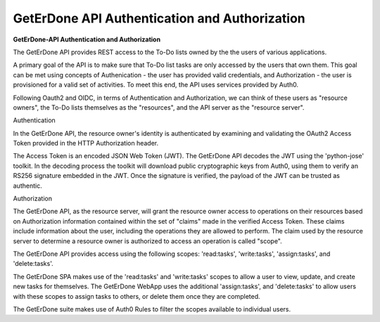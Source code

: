 .. _api-auth:

==============================================
GetErDone API Authentication and Authorization
==============================================

**GetErDone-API Authentication and Authorization** 

The GetErDone API provides REST access to the To-Do
lists owned by the the users of various applications.

A primary goal of the API is to make sure that To-Do
list tasks are only accessed by the users that own
them. This goal can be met using concepts of
Authenication - the user has provided valid
credentials, and Authorization - the user is
provisioned for a valid set of activities. To meet
this end, the API uses services provided by Auth0.

Following Oauth2 and OIDC, in terms of Authentication
and Authorization, we can think of these users as
"resource owners", the To-Do lists themselves as
the "resources", and the API server as the "resource
server".


Authentication

In the GetErDone API, the resource owner's identity is
authenticated by examining and validating the OAuth2
Access Token provided in the HTTP Authorization header.

The Access Token is an encoded JSON Web Token (JWT). The
GetErDone API decodes the JWT using the 'python-jose'
toolkit. In the decoding process the toolkit will
download public cryptographic keys from Auth0, using
them to verify an RS256 signature embedded in the JWT. 
Once the signature is verified, the payload of the JWT
can be trusted as authentic.


Authorization

The GetErDone API, as the resource server, will grant
the resource owner access to operations on their
resources based on Authorization information contained
within the set of "claims" made in the verified Access
Token. These claims include information about the user,
including the operations they are allowed to perform.
The claim used by the resource server to determine a
resource owner is authorized to access an operation
is called "scope".

The GetErDone API provides access using the following
scopes: 'read:tasks', 'write:tasks', 'assign:tasks', and
'delete:tasks'.

The GetErDone SPA makes use of the 'read:tasks' and 
'write:tasks' scopes to allow a user to view, update,
and create new tasks for themselves. The GetErDone
WebApp uses the additional 'assign:tasks', and
'delete:tasks' to allow users with these scopes
to assign tasks to others, or delete them once
they are completed. 

The GetErDone suite makes use of Auth0 Rules to
filter the scopes available to individual users.


